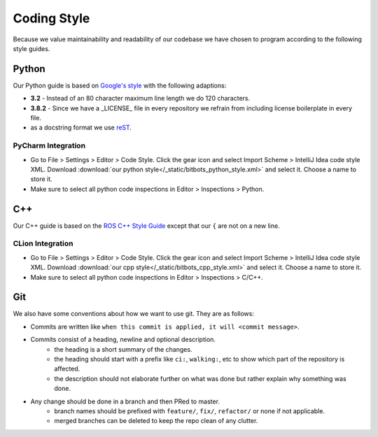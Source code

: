Coding Style
============

Because we value maintainability and readability of our codebase we have chosen to program according to the following
style guides.

Python
------

Our Python guide is based on `Google's style <http://google.github.io/styleguide/pyguide.html>`_ with the following
adaptions:

* **3.2** - Instead of an 80 character maximum line length we do 120 characters.
* **3.8.2** - Since we have a _LICENSE_ file in every repository we refrain from including license boilerplate in every file.
* as a docstring format we use `reST <https://www.python.org/dev/peps/pep-0287/>`_.

PyCharm Integration
~~~~~~~~~~~~~~~~~~~

* Go to File > Settings > Editor > Code Style. Click the gear icon and select Import Scheme > IntelliJ Idea code style XML.
  Download :download:`our python style</_static/bitbots_python_style.xml>` and select it. Choose a name to store it.
* Make sure to select all python code inspections in Editor > Inspections > Python.


C++
---

Our C++ guide is based on the `ROS C++ Style Guide <http://wiki.ros.org/CppStyleGuide>`_ except that our ``{`` are not
on a new line.

CLion Integration
~~~~~~~~~~~~~~~~~~~

* Go to File > Settings > Editor > Code Style. Click the gear icon and select Import Scheme > IntelliJ Idea code style XML.
  Download :download:`our cpp style</_static/bitbots_cpp_style.xml>` and select it. Choose a name to store it.
* Make sure to select all python code inspections in Editor > Inspections > C/C++.


Git
---

We also have some conventions about how we want to use git. They are as follows:

* Commits are written like ``when this commit is applied, it will <commit message>``.
* Commits consist of a heading, newline and optional description.
    * the heading is a short summary of the changes.
    * the heading should start with a prefix like ``ci:``, ``walking:``, etc to show which part of the repository is affected.
    * the description should not elaborate further on what was done but rather explain why something was done.
* Any change should be done in a branch and then PRed to master.
    * branch names should be prefixed with ``feature/``, ``fix/``, ``refactor/`` or none if not applicable.
    * merged branches can be deleted to keep the repo clean of any clutter.
